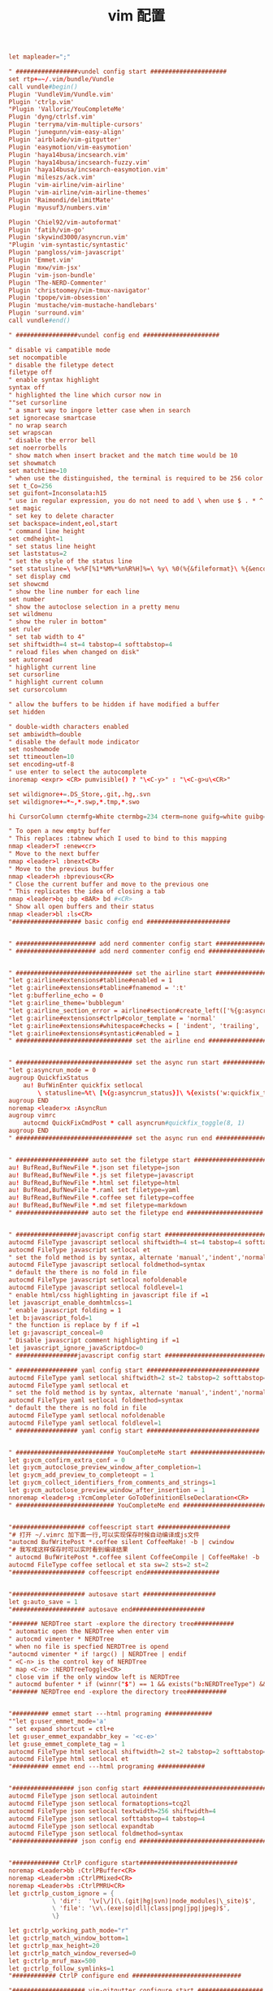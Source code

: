 #+TITLE:  vim 配置
#+AUTHOR: 孙建康（rising.lambda）
#+EMAIL:  rising.lambda@gmail.com

#+DESCRIPTION: vim 配置文件
#+PROPERTY:    header-args        :results silent   :eval no-export   :comments org
#+PROPERTY:    header-args        :mkdirp yes
#+OPTIONS:     num:nil toc:nil todo:nil tasks:nil tags:nil
#+OPTIONS:     skip:nil author:nil email:nil creator:nil timestamp:nil
#+INFOJS_OPT:  view:nil toc:nil ltoc:t mouse:underline buttons:0 path:http://orgmode.org/org-info.js

#+BEGIN_SRC conf :tangle (m/resolve "${m/home.d}/.vimrc")
let mapleader=";"

" #################vundel config start #####################
set rtp+=~/.vim/bundle/Vundle
call vundle#begin()
Plugin 'VundleVim/Vundle.vim'
Plugin 'ctrlp.vim'
"Plugin 'Valloric/YouCompleteMe'
Plugin 'dyng/ctrlsf.vim'
Plugin 'terryma/vim-multiple-cursors'
Plugin 'junegunn/vim-easy-align'
Plugin 'airblade/vim-gitgutter'
Plugin 'easymotion/vim-easymotion'
Plugin 'haya14busa/incsearch.vim'
Plugin 'haya14busa/incsearch-fuzzy.vim'
Plugin 'haya14busa/incsearch-easymotion.vim'
Plugin 'mileszs/ack.vim'
Plugin 'vim-airline/vim-airline'
Plugin 'vim-airline/vim-airline-themes'
Plugin 'Raimondi/delimitMate'
Plugin 'myusuf3/numbers.vim'

Plugin 'Chiel92/vim-autoformat'
Plugin 'fatih/vim-go'
Plugin 'skywind3000/asyncrun.vim'
"Plugin 'vim-syntastic/syntastic'
Plugin 'pangloss/vim-javascript'
Plugin 'Emmet.vim'
Plugin 'mxw/vim-jsx'
Plugin 'vim-json-bundle'
Plugin 'The-NERD-Commenter'
Plugin 'christoomey/vim-tmux-navigator'
Plugin 'tpope/vim-obsession'
Plugin 'mustache/vim-mustache-handlebars'
Plugin 'surround.vim'
call vundle#end()  

" #################vundel config end #####################

" disable vi campatible mode
set nocompatible
" disable the filetype detect
filetype off 
" enable syntax highlight
syntax off
" highlighted the line which cursor now in
""set cursorline
" a smart way to ingore letter case when in search 
set ignorecase smartcase
" no wrap search
set wrapscan
" disable the error bell
set noerrorbells
" show match when insert bracket and the match time would be 10
set showmatch
set matchtime=10
" when use the distinguished, the terminal is required to be 256 color
set t_Co=256
set guifont=Inconsolata:h15
" use in regular expression, you do not need to add \ when use $ . * ^ 
set magic
" set key to delete character
set backspace=indent,eol,start
" command line height
set cmdheight=1
" set status line height
set laststatus=2
" set the style of the status line
"set statusline=\ %<%F[%1*%M%*%n%R%H]%=\ %y\ %0(%{&fileformat}\ %{&encoding}\ %c:%l/%L%)\
" set display cmd
set showcmd
" show the line number for each line
set number
" show the autoclose selection in a pretty menu
set wildmenu
" show the ruler in bottom"
set ruler
" set tab width to 4"
set shiftwidth=4 st=4 tabstop=4 softtabstop=4
" reload files when changed on disk"
set autoread
" highlight current line
set cursorline
" highlight current column
set cursorcolumn

" allow the buffers to be hidden if have modified a buffer
set hidden

" double-width characters enabled
set ambiwidth=double
" disable the default mode indicator
set noshowmode
set ttimeoutlen=10
set encoding=utf-8
" use enter to select the autocomplete
inoremap <expr> <CR> pumvisible() ? "\<C-y>" : "\<C-g>u\<CR>"

set wildignore+=.DS_Store,.git,.hg,.svn
set wildignore+=*~,*.swp,*.tmp,*.swo

hi CursorColumn ctermfg=White ctermbg=234 cterm=none guifg=white guibg=yellow gui=bold

" To open a new empty buffer
" This replaces :tabnew which I used to bind to this mapping
nmap <leader>T :enew<cr>
" Move to the next buffer
nmap <leader>l :bnext<CR>
" Move to the previous buffer
nmap <leader>h :bprevious<CR>
" Close the current buffer and move to the previous one
" This replicates the idea of closing a tab
nmap <leader>bq :bp <BAR> bd #<CR>
" Show all open buffers and their status
nmap <leader>bl :ls<CR>
"################### basic config end #######################


" ###################### add nerd commenter config start ##################
" ###################### add nerd commenter config end ##################


" ################################ set the airline start ###################
"let g:airline#extensions#tabline#enabled = 1
"let g:airline#extensions#tabline#fnamemod = ':t'
"let g:bufferline_echo = 0
"let g:airline_theme='bubblegum'
"let g:airline_section_error = airline#section#create_left(['%{g:asyncrun_status}'])
"let g:airline#extensions#ctrlp#color_template = 'normal'
"let g:airline#extensions#whitespace#checks = [ 'indent', 'trailing', 'long', 'mixed-indent-file' ]
"let g:airline#extensions#syntastic#enabled = 1
" ################################ set the airline end ###################


" ################################ set the async run start ###################
"let g:asyncrun_mode = 0
augroup QuickfixStatus
    au! BufWinEnter quickfix setlocal 
        \ statusline=%t\ [%{g:asyncrun_status}]\ %{exists('w:quickfix_title')?\ '\ '.w:quickfix_title\ :\ ''}\ %=%-15(%l,%c%V%)\ %P
augroup END
noremap <leader>x :AsyncRun 
augroup vimrc
    autocmd QuickFixCmdPost * call asyncrun#quickfix_toggle(8, 1)
augroup END
" ################################ set the async run end ###################


" #################### auto set the filetype start #####################
au! BufRead,BufNewFile *.json set filetype=json 
au! BufRead,BufNewFile *.js set filetype=javascript
au! BufRead,BufNewFile *.html set filetype=html 
au! BufRead,BufNewFile *.raml set filetype=yaml
au! BufRead,BufNewFile *.coffee set filetype=coffee
au! BufRead,BufNewFile *.md set filetype=markdown
" #################### auto set the filetype end #####################


" #################javascript config start ###############################
autocmd FileType javascript setlocal shiftwidth=4 st=4 tabstop=4 softtabstop=4
autocmd FileType javascript setlocal et
" set the fold method is by syntax, alternate 'manual','indent','normal'
autocmd FileType javascript setlocal foldmethod=syntax
" default the there is no fold in file
autocmd FileType javascript setlocal nofoldenable
autocmd FileType javascript setlocal foldlevel=1
" enable html/css highlighting in javascript file if =1 
let javascript_enable_domhtmlcss=1
" enable javascript folding = 1
let b:javascript_fold=1
" the function is replace by f if =1
let g:javascript_conceal=0 
" Disable javascript comment highlighting if =1 
let javascript_ignore_javaScriptdoc=0 
" #################javascript config start ###############################

" ################# yaml config start ###############################
autocmd FileType yaml setlocal shiftwidth=2 st=2 tabstop=2 softtabstop=2
autocmd FileType yaml setlocal et
" set the fold method is by syntax, alternate 'manual','indent','normal'
autocmd FileType yaml setlocal foldmethod=syntax
" default the there is no fold in file
autocmd FileType yaml setlocal nofoldenable
autocmd FileType yaml setlocal foldlevel=1
" ################# yaml config start ###############################


" ########################### YouCompleteMe start ########################
let g:ycm_confirm_extra_conf = 0
let g:ycm_autoclose_preview_window_after_completion=1
let g:ycm_add_preview_to_completeopt = 1
let g:ycm_collect_identifiers_from_comments_and_strings=1
let g:ycm_autoclose_preview_window_after_insertion = 1
nnoremap <leader>g :YcmCompleter GoToDefinitionElseDeclaration<CR>
" ########################### YouCompleteMe end ########################


"#################### coffeescript start ####################
"# 打开 ~/.vimrc 加下面一行,可以实现保存时候自动编译成js文件
"autocmd BufWritePost *.coffee silent CoffeeMake! -b | cwindow
"# 我写成这样保存时可以实时看到编译结果
" autocmd BufWritePost *.coffee silent CoffeeCompile | CoffeeMake! -b | cwindow
autocmd FileType coffee setlocal et sta sw=2 sts=2 st=2 
"#################### coffeescript end####################


"#################### autosave start ####################
let g:auto_save = 1
"#################### autosave end####################

"####### NERDTree start -explore the directory tree###########
" automatic open the NERDTree when enter vim
" autocmd vimenter * NERDTree
" when no file is specfied NERDTree is opend
"autocmd vimenter * if !argc() | NERDTree | endif
" <C-n> is the control key of NERDTree
" map <C-n> :NERDTreeToggle<CR>
" close vim if the only window left is NERDTree
" autocmd bufenter * if (winnr("$") == 1 && exists("b:NERDTreeType") && b:NERDTreeType=="primary") | q | endif
"####### NERDTree end -explore the directory tree###########


"########## emmet start ---html programing #############
""let g:user_emmet_mode='a'
" set expand shortcut = ctl+e
let g:user_emmet_expandabbr_key = '<c-e>'
let g:use_emmet_complete_tag = 1
autocmd FileType html setlocal shiftwidth=2 st=2 tabstop=2 softtabstop=2
autocmd FileType html setlocal et
"########## emmet end ---html programing #############


"################# json config start #######################################
autocmd FileType json setlocal autoindent 
autocmd FileType json setlocal formatoptions=tcq2l 
autocmd FileType json setlocal textwidth=256 shiftwidth=4
autocmd FileType json setlocal softtabstop=4 tabstop=4 
autocmd FileType json setlocal expandtab 
autocmd FileType json setlocal foldmethod=syntax
"################## json config end ######################################


"############# CtrlP configure start###########################
noremap <Leader>bb :CtrlPBuffer<CR>
noremap <Leader>bm :CtrlPMixed<CR>
noremap <Leader>bs :CtrlPMRU<CR>
let g:ctrlp_custom_ignore = {
			\ 'dir':  '\v[\/](\.(git|hg|svn)|node_modules|\_site)$',
			\ 'file': '\v\.(exe|so|dll|class|png|jpg|jpeg)$',
			\}

let g:ctrlp_working_path_mode="r"
let g:ctrlp_match_window_bottom=1
let g:ctrlp_max_height=20
let g:ctrlp_match_window_reversed=0
let g:ctrlp_mruf_max=500
let g:ctrlp_follow_symlinks=1
"############ CtrlP configure end ##############################

"#################### vim-gitgutter configure start ##################
let g:gitgutter_avoid_cmd_prompt_on_windows = 0
let g:gitgutter_map_keys = 0
set updatetime=250
"#################### vim-gitgutter configure stop ##################

" ################## ctrlsf config start ##########################
let g:ctrlsf_ackpkg = 'rg'
let g:ctrlsf_confirm_save = 0
" ctrlsf root is project and controll by two options, first f is search the
" current file, and the second w is default fall back search from current
" directory
let g:ctrlsf_default_root = 'project+fw'
nnoremap <Leader>sp :CtrlSF  
nnoremap <Leader>sl <Plug>CtrlSFPwordPath<CR>
vmap <Leader>sp <Plug>CtrlSFVwordPath<CR>
vmap <Leader>sl <Plug>CtrlSFPwordPath<CR>
inoremap <Leader>sp <Plug>CtrlSFCwordPath<CR>
inoremap <Leader>sl <Plug>CtrlSFPwordPath<CR>
" ################## ctrlsf config end ##########################

" ################## vim-syntastic/syntastic config start ###########
"set statusline+=%#warningmsg#
"set statusline+=%{SyntasticStatuslineFlag()}
"set statusline+=%*

let g:syntastic_always_populate_loc_list = 1
let g:syntastic_auto_loc_list = 1
let g:syntastic_check_on_open = 1
let g:syntastic_check_on_wq = 0
" ################## vim-syntastic/syntastic config end ################	

"############################### tmux navigator ##################
" Write all buffers before navigating from Vim to tmux pane
let g:tmux_navigator_save_on_switch = 1
"############################### tmux navigator ##################

"#################### easymotion configure start ##################
" <Leader>f{char} to move to {char}
map  <Leader><Leader>f <Plug>(easymotion-bd-f)
nmap <Leader><Leader>f <Plug>(easymotion-overwin-f)
" Move to line
map <Leader><Leader>L <Plug>(easymotion-bd-jk)
nmap <Leader><Leader>L <Plug>(easymotion-overwin-line)

" Move to word
map  <Leader><Leader>w <Plug>(easymotion-bd-w)
nmap <Leader><Leader>w <Plug>(easymotion-overwin-w)

function! s:incsearch_config(...) abort
	return incsearch#util#deepextend(deepcopy({
				\   'modules': [incsearch#config#easymotion#module({'overwin': 1})],
				\   'keymap': {
				\     "\<CR>": '<Over>(easymotion)'
				\   },
				\   'is_expr': 0
				\ }), get(a:, 1, {}))
endfunction

function! s:config_easyfuzzymotion(...) abort
	return extend(copy({
				\   'converters': [incsearch#config#fuzzyword#converter()],
				\   'modules': [incsearch#config#easymotion#module({'overwin': 1})],
				\   'keymap': {"\<CR>": '<Over>(easymotion)'},
				\   'is_expr': 0,
				\   'is_stay': 1
				\ }), get(a:, 1, {}))
endfunction
"map  / <Plug>(easymotion-sn)
"omap / <Plug>(easymotion-tn)
"map  n <Plug>(easymotion-next)
"map  N <Plug>(easymotion-prev)
"let g:EasyMotion_startofline = 0
"let g:EasyMotion_smartcase = 1
"noremap <silent><expr> <Space>/ incsearch#go(<SID>config_easyfuzzymotion())
"#################### easymotion configure stop ##################
"#################### vim-go configure start ##################
let g:go_highlight_functions = 1
let g:go_highlight_methods = 1
let g:go_highlight_structs = 1
let g:go_highlight_interfaces = 1
let g:go_highlight_operators = 1
let g:go_highlight_build_constraints = 1
let g:go_fmt_command = "goimports"
let g:go_fmt_fail_silently = 1
"#################### vim-go configure stop ##################

"##################### tmux navigator start ################## 
" Disable tmux navigator when zooming the Vim pane
" let g:tmux_navigator_disable_when_zoomed = 1
" Write all buffers before navigating from Vim to tmux pane
let g:tmux_navigator_save_on_switch = 2
"##################### tmux navigator start ################## 

" for mac only
vmap <D-v> "-d"+p
vmap <D-c> "*y
imap <D-c> "*yy
imap <D-v> "*P<CR>
nmap <D-c> "*yy
nmap <D-v> "*P

" enable the filetype detect
filetype plugin indent on
filetype plugin on
" enable syntax highlight
syntax on
#+END_SRC
